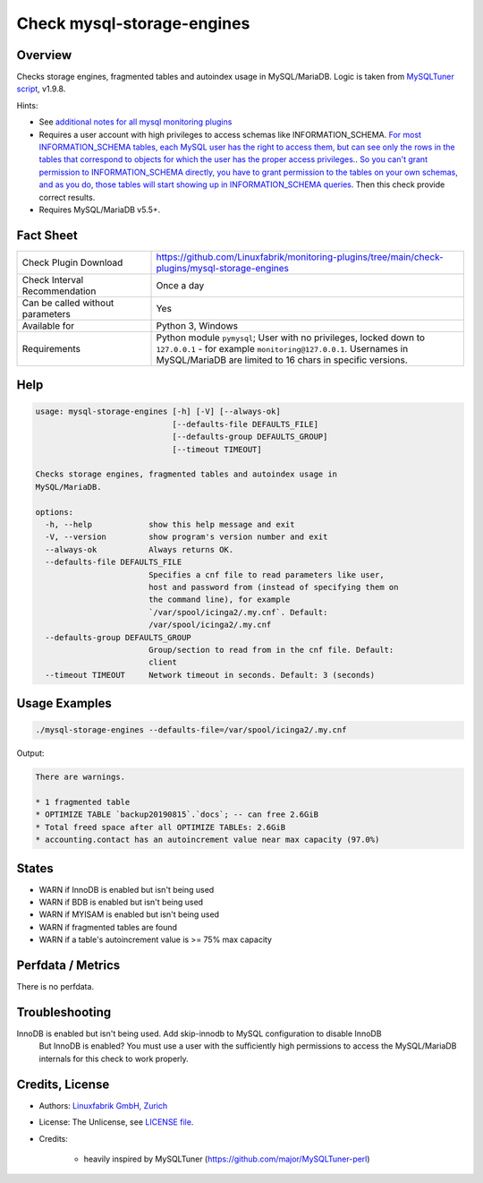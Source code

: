 Check mysql-storage-engines
===========================

Overview
--------

Checks storage engines, fragmented tables and autoindex usage in MySQL/MariaDB. Logic is taken from `MySQLTuner script <https://github.com/major/MySQLTuner-perl>`_, v1.9.8.

Hints:

* See `additional notes for all mysql monitoring plugins <https://github.com/Linuxfabrik/monitoring-plugins/blob/main/PLUGINS-MYSQL.rst>`_
* Requires a user account with high privileges to access schemas like INFORMATION_SCHEMA. `For most INFORMATION_SCHEMA tables, each MySQL user has the right to access them, but can see only the rows in the tables that correspond to objects for which the user has the proper access privileges. <https://dev.mysql.com/doc/refman/5.7/en/information-schema-introduction.html#information-schema-privileges>`_. `So you can't grant permission to INFORMATION_SCHEMA directly, you have to grant permission to the tables on your own schemas, and as you do, those tables will start showing up in INFORMATION_SCHEMA queries <https://stackoverflow.com/questions/60499772/cannot-grant-mysql-user-access-to-information-schema-database>`_. Then this check provide correct results.
* Requires MySQL/MariaDB v5.5+.


Fact Sheet
----------

.. csv-table::
    :widths: 30, 70
    
    "Check Plugin Download",                "https://github.com/Linuxfabrik/monitoring-plugins/tree/main/check-plugins/mysql-storage-engines"
    "Check Interval Recommendation",        "Once a day"
    "Can be called without parameters",     "Yes"
    "Available for",                        "Python 3, Windows"
    "Requirements",                         "Python module ``pymysql``; User with no privileges, locked down to ``127.0.0.1`` - for example ``monitoring@127.0.0.1``. Usernames in MySQL/MariaDB are limited to 16 chars in specific versions."


Help
----

.. code-block:: text

    usage: mysql-storage-engines [-h] [-V] [--always-ok]
                                 [--defaults-file DEFAULTS_FILE]
                                 [--defaults-group DEFAULTS_GROUP]
                                 [--timeout TIMEOUT]

    Checks storage engines, fragmented tables and autoindex usage in
    MySQL/MariaDB.

    options:
      -h, --help            show this help message and exit
      -V, --version         show program's version number and exit
      --always-ok           Always returns OK.
      --defaults-file DEFAULTS_FILE
                            Specifies a cnf file to read parameters like user,
                            host and password from (instead of specifying them on
                            the command line), for example
                            `/var/spool/icinga2/.my.cnf`. Default:
                            /var/spool/icinga2/.my.cnf
      --defaults-group DEFAULTS_GROUP
                            Group/section to read from in the cnf file. Default:
                            client
      --timeout TIMEOUT     Network timeout in seconds. Default: 3 (seconds)


Usage Examples
--------------

.. code-block:: bash

    ./mysql-storage-engines --defaults-file=/var/spool/icinga2/.my.cnf

Output:

.. code-block:: text

    There are warnings.

    * 1 fragmented table
    * OPTIMIZE TABLE `backup20190815`.`docs`; -- can free 2.6GiB
    * Total freed space after all OPTIMIZE TABLEs: 2.6GiB
    * accounting.contact has an autoincrement value near max capacity (97.0%)


States
------

* WARN if InnoDB is enabled but isn't being used
* WARN if BDB is enabled but isn't being used
* WARN if MYISAM is enabled but isn't being used
* WARN if fragmented tables are found
* WARN if a table's autoincrement value is >= 75% max capacity


Perfdata / Metrics
------------------

There is no perfdata.


Troubleshooting
---------------

InnoDB is enabled but isn't being used. Add skip-innodb to MySQL configuration to disable InnoDB
    But InnoDB is enabled? You must use a user with the sufficiently high permissions to access the MySQL/MariaDB internals for this check to work properly.


Credits, License
----------------

* Authors: `Linuxfabrik GmbH, Zurich <https://www.linuxfabrik.ch>`_
* License: The Unlicense, see `LICENSE file <https://unlicense.org/>`_.
* Credits:

    * heavily inspired by MySQLTuner (https://github.com/major/MySQLTuner-perl)
